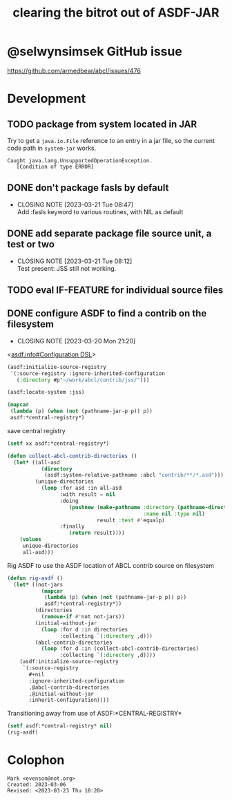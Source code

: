 #+TITLE: clearing the bitrot out of ASDF-JAR

* @selwynsimsek GitHub issue
<https://github.com/armedbear/abcl/issues/476>

* Development

** TODO package from system located in JAR

Try to get a =java.io.File= reference to an entry in a jar file, so
the current code path in =system-jar= works.

#+caption: stuck at
#+begin_example
Caught java.lang.UnsupportedOperationException.
   [Condition of type ERROR]
#+end_example


** DONE don't package fasls by default
CLOSED: [2023-03-21 Tue 08:47]

- CLOSING NOTE [2023-03-21 Tue 08:47] \\
  Add :fasls keyword to various routines, with NIL as default
** DONE add separate package file source unit, a test or two
CLOSED: [2023-03-21 Tue 08:12]

- CLOSING NOTE [2023-03-21 Tue 08:12] \\
  Test present:  JSS still not working.
** TODO eval IF-FEATURE for individual source files

** DONE configure ASDF to find a contrib on the filesystem
CLOSED: [2023-03-20 Mon 21:20]

- CLOSING NOTE [2023-03-20 Mon 21:20]
<[[info:asdf.info#Configuration DSL][asdf.info#Configuration DSL]]>
#+begin_src lisp
  (asdf:initialize-source-registry
   '(:source-registry :ignore-inherited-configuration
     (:directory #p"~/work/abcl/contrib/jss/")))
#+end_src

#+RESULTS:

#+begin_src lisp
    (asdf:locate-system :jss)
#+end_src

#+begin_src lisp
  (mapcar
   (lambda (p) (when (not (pathname-jar-p p)) p))
   asdf:*central-registry*)
#+end_src


#+caption: save central registry
#+begin_src lisp
  (setf xx asdf:*central-registry*)
#+end_src

#+begin_src lisp
  (defun collect-abcl-contrib-directories ()
    (let* ((all-asd
             (directory
              (asdf:system-relative-pathname :abcl "contrib/**/*.asd")))
           (unique-directories
             (loop :for asd :in all-asd
                   :with result = nil 
                   :doing
                      (pushnew (make-pathname :directory (pathname-directory asd)
                                              :name nil :type nil)
                               result :test #'equalp)
                   :finally
                      (return result))))
      (values
       unique-directories
       all-asd)))

#+end_src

#+RESULTS:
: COLLECT-ABCL-CONTRIB-DIRECTORIES

#+name: rig-asdf # 
#+caption: Rig ASDF to use the ASDF location of ABCL contrib source on filesystem
#+begin_src lisp
  (defun rig-asdf ()
    (let* ((not-jars 
             (mapcar
              (lambda (p) (when (not (pathname-jar-p p)) p))
              asdf:*central-registry*))
           (directories
             (remove-if #'not not-jars))
           (initial-without-jar
             (loop :for d :in directories
                   :collecting `(:directory ,d)))
           (abcl-contrib-directories
             (loop :for d :in (collect-abcl-contrib-directories)
                   :collecting `(:directory ,d))))
      (asdf:initialize-source-registry
       `(:source-registry
         ,#+nil
         :ignore-inherited-configuration
         ,@abcl-contrib-directories
         ,@initial-without-jar
         :inherit-configuration))))
#+end_src

#+caption: Transitioning away from use of ASDF:*CENTRAL-REGISTRY*
#+begin_src lisp
(setf asdf:*central-registry* nil)
(rig-asdf)
#+end_src

* Colophon  
  #+begin_example
    Mark <evenson@not.org>
    Created: 2023-03-06
    Revised: <2023-03-23 Thu 10:20>
  #+end_example
